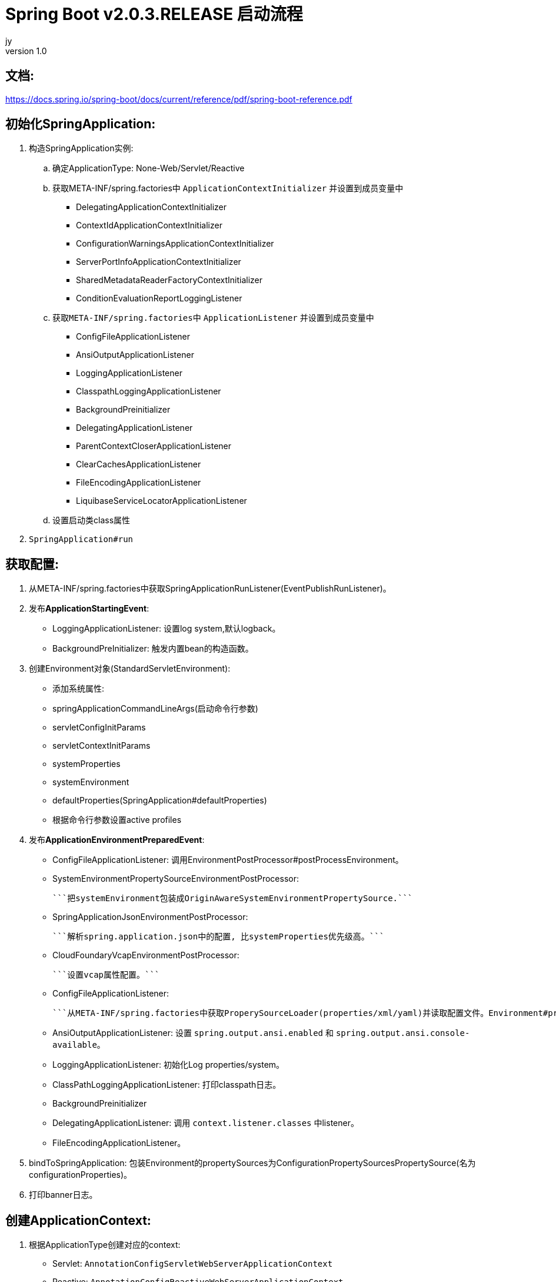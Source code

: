 = Spring Boot v2.0.3.RELEASE 启动流程
jy
v1.0
:icons: font

== 文档:
https://docs.spring.io/spring-boot/docs/current/reference/pdf/spring-boot-reference.pdf

== 初始化SpringApplication:
. 构造SpringApplication实例:
.. 确定ApplicationType: None-Web/Servlet/Reactive
.. 获取META-INF/spring.factories中 `ApplicationContextInitializer` 并设置到成员变量中
* DelegatingApplicationContextInitializer
* ContextIdApplicationContextInitializer
* ConfigurationWarningsApplicationContextInitializer
* ServerPortInfoApplicationContextInitializer
* SharedMetadataReaderFactoryContextInitializer
* ConditionEvaluationReportLoggingListener
.. 获取``META-INF/spring.factories``中 ``ApplicationListener`` 并设置到成员变量中
* ConfigFileApplicationListener
* AnsiOutputApplicationListener
* LoggingApplicationListener
* ClasspathLoggingApplicationListener
* BackgroundPreinitializer
* DelegatingApplicationListener
* ParentContextCloserApplicationListener
* ClearCachesApplicationListener
* FileEncodingApplicationListener
* LiquibaseServiceLocatorApplicationListener
.. 设置启动类class属性
. ``SpringApplication#run``

== 获取配置:
1. 从META-INF/spring.factories中获取SpringApplicationRunListener(EventPublishRunListener)。

2. 发布**ApplicationStartingEvent**:

   - LoggingApplicationListener: 设置log system,默认logback。
   - BackgroundPreInitializer: 触发内置bean的构造函数。

3. 创建Environment对象(StandardServletEnvironment):

   - 添加系统属性:
     - springApplicationCommandLineArgs(启动命令行参数)
     - servletConfigInitParams
     - servletContextInitParams
     - systemProperties
     - systemEnvironment
     - defaultProperties(SpringApplication#defaultProperties)


   - 根据命令行参数设置active profiles

4. 发布**ApplicationEnvironmentPreparedEvent**:

   - ConfigFileApplicationListener: 调用EnvironmentPostProcessor#postProcessEnvironment。

     - SystemEnvironmentPropertySourceEnvironmentPostProcessor:

       ```把systemEnvironment包装成OriginAwareSystemEnvironmentPropertySource.```

     - SpringApplicationJsonEnvironmentPostProcessor:

       ```解析spring.application.json中的配置, 比systemProperties优先级高。```

     - CloudFoundaryVcapEnvironmentPostProcessor:

       ```设置vcap属性配置。```

     - ConfigFileApplicationListener:

       ```从META-INF/spring.factories中获取ProperySourceLoader(properties/xml/yaml)并读取配置文件。Environment#propertySources中active profile在前,default profile在最后。```

   - AnsiOutputApplicationListener: 设置 ```spring.output.ansi.enabled``` 和 ```spring.output.ansi.console-available```。

   - LoggingApplicationListener: 初始化Log properties/system。

   - ClassPathLoggingApplicationListener: 打印classpath日志。

   - BackgroundPreinitializer

   - DelegatingApplicationListener: 调用 ```context.listener.classes``` 中listener。

   - FileEncodingApplicationListener。

5. bindToSpringApplication: 包装Environment的propertySources为ConfigurationPropertySourcesPropertySource(名为configurationProperties)。

6. 打印banner日志。

== 创建ApplicationContext:

1. 根据ApplicationType创建对应的context:

   - Servlet: ```AnnotationConfigServletWebServerApplicationContext```
   - Reactive: ```AnnotationConfigReactiveWebServerApplicationContext```
   - None-Web: ```AnnotationConfigApplicationContext```

2. BeanUtils#instantiateClass。

3. 初始化AnnotatedBeanDefinitionReader:

   1. 设置BeanFactory属性:
      - AnnotationAwareOrderComparator
      - ContextAnnotationAutowireCandidateResolver
   2. 注册spring内置BeanFactoryPostProcessor:
      - ConfigurationClassPostProcessor
      - AutowiredAnnotationBeanPostProcessor
      - RequiredAnnoationBeanPostProcessor
      - CommonAnnotationBeanPostProcessor
      - PersistenceAnnotationBeanPostProcessor
      - EventListenerMethodProcessor
      - DefaultEventListenerFactory

4. 初始化ClassPathBeanDefinitionReader:

   ```将@Component @Named @ManagedBean识别为bean.```

5. 调用ApplicationContextInitializer#initialize:

   - DelegatingApplicationContextInitializer: 调用 ```context.initializer.classes```#initialize。
   - ContextIdApplicationContextInitializer: 设置ApplicationContext的Id为 ```spring.application.name || "application"```。
   - ConfigurationWarningsApplicationContextInitializer: 注册 ```ConfigurationWarningsPostProcessor.```
   - ServerPortInfoApplicationContextInitializer: 将自己添加到context的ApplicationListener中。
   - SharedMetadataReaderFactoryContextInitializer: 注册```CachingMetadataReaderFactoryPostProcessor.```
   - ConditionEvalutionReportLoggingListener: 添加 ```ConfidtionEvalutionReportListener ```。

6. 打印启动日志。

7. 注册启动类BeanDefinition到BeanFactory中。

8. 将SpringApplication中的listener添加到ApplicationContext中。

9. 发布**ApplicationPreparedEvent:**

   - ConfigFileApplicationListener: 注册 ```PropertySourceOrderingPostProcessor.```
   - LoggingApplicationListener: 注册 ```LoggingSystem.```

== Refresh Context:

1. prepareRefresh: 清空Scanner缓存。
2. prepareBeanFactory:

   - 设置ClassLoader/SPEL/ResourceEditorRegistrar属性。
   - 注册```ApplicationContextAwarePostProcessor/ApplicationListenerDetector```。
   - 注册EnvironmentBean:
     - environment
     - systemEnvironment
     - systemProperties
3. postPrcoessBeanFactory: 注册```WebApplicationContextServletContextAwareProcessor```。
4. invokeBeanFactoryPostProcessors: 按PriorityOrdered/Ordered/noneOrdered顺序调用```BeanDefinitionRegistry#postProcessBeanDefinitionRegistry&&postProcessBeanFactory```, 再按顺序调用```BeanFactoryPostProcessor#postProcessBeanFactory```。

   - ConfigurationWarningsPostProcessor: 检查扫描的包路径是否存在并不以org/org.springframework开头。
   - CachingMetadataReaderFactoryPostProcessor:
     - 注册 ```SharedMetadataReaderFactoryBean```。
     - 设置ConfigurationClassPostProcessor的metadataReaderFactory为```SharedMetadataReaderFactoryBean```。
   - ConfigurationClassPostProcessor:
     - 扫描并注册BeanDefinition。
     - 注册```ImportAwareBeanPostProcessor```。
     - 为Configuration类创建CGLIB代理。
   - PropertySourceOrderingPostProcessor:将defaultProperties优先级调至最低。
   - ProperttSourcesPlaceHolderConfigurer: 替换${...}。
   - ConfigurationBeanMetaData: 获取所有的bean method。
   - PreserverErrorControllerTargetClassPostProcessor: 设置basicErrorController为CGLIB代理。
5. registerBeanPostProcessors: 设置beanPostProcessors属性。
6. initMessageSource: 注册messageSource bean为```DelegatingMessageSource```。
7. initApplicationEventMulticaster: 注册applicationEventMulticaster为 ```SimpleApplicationEventMulticaster```。
8. onRefresh: 创建webserver,将```servletContext```设置到```servletContextInitParams```中。
9. registerListeners: 设置```applicationEventMulticaster``` 的applicationListener(Bean)属性。
10. finishBeanFactoryInitialization: 初始化Singleton的BeanDefinition。
11. finishRefresh:
    - 注册lifeCycleProcessor bean 为 ```DefaultLifeCycleProcessor```。
    - 调用实现了```SmartLifeCycle```接口的bean的start方法。
    - 发布**ContextRefreshedEvent**。
    - start webServer。
    - 发布**ServletWebServerInitializedEvent**。
12. reset cache。

== 后置处理:

1. 发布**ApplicationStartedEvent**。
2. 调用```ApplicationRunner和CommandLineRunner```。
3. 发布**ApplicationReadyEvent**。